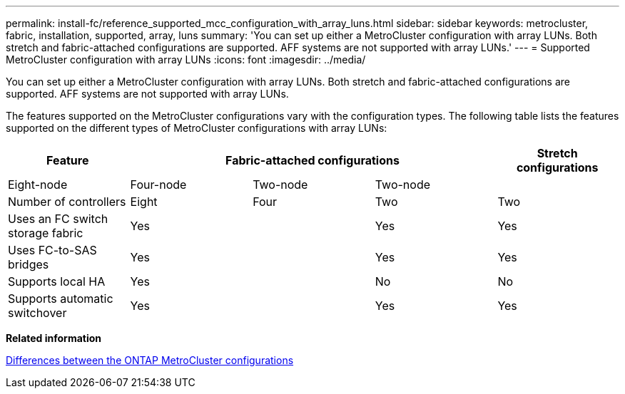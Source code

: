 ---
permalink: install-fc/reference_supported_mcc_configuration_with_array_luns.html
sidebar: sidebar
keywords: metrocluster, fabric, installation, supported, array, luns
summary: 'You can set up either a MetroCluster configuration with array LUNs. Both stretch and fabric-attached configurations are supported. AFF systems are not supported with array LUNs.'
---
= Supported MetroCluster configuration with array LUNs
:icons: font
:imagesdir: ../media/

[.lead]
You can set up either a MetroCluster configuration with array LUNs. Both stretch and fabric-attached configurations are supported. AFF systems are not supported with array LUNs.

The features supported on the MetroCluster configurations vary with the configuration types. The following table lists the features supported on the different types of MetroCluster configurations with array LUNs:

[options="header"]
|===
.2+| Feature 3+| Fabric-attached configurations| Stretch configurations
| Eight-node| Four-node| Two-node| Two-node
a|
Number of controllers
a|
Eight
a|
Four
a|
Two
a|
Two
a|
Uses an FC switch storage fabric
2+a|
Yes
a|
Yes
a|
Yes
a|
Uses FC-to-SAS bridges
2+a|
Yes
a|
Yes
a|
Yes
a|
Supports local HA
2+a|
Yes
a|
No
a|
No
a|
Supports automatic switchover
2+a|
Yes
a|
Yes
a|
Yes
|===
*Related information*

xref:concept_prepare_for_the_mcc_installation.adoc[Differences between the ONTAP MetroCluster configurations]
